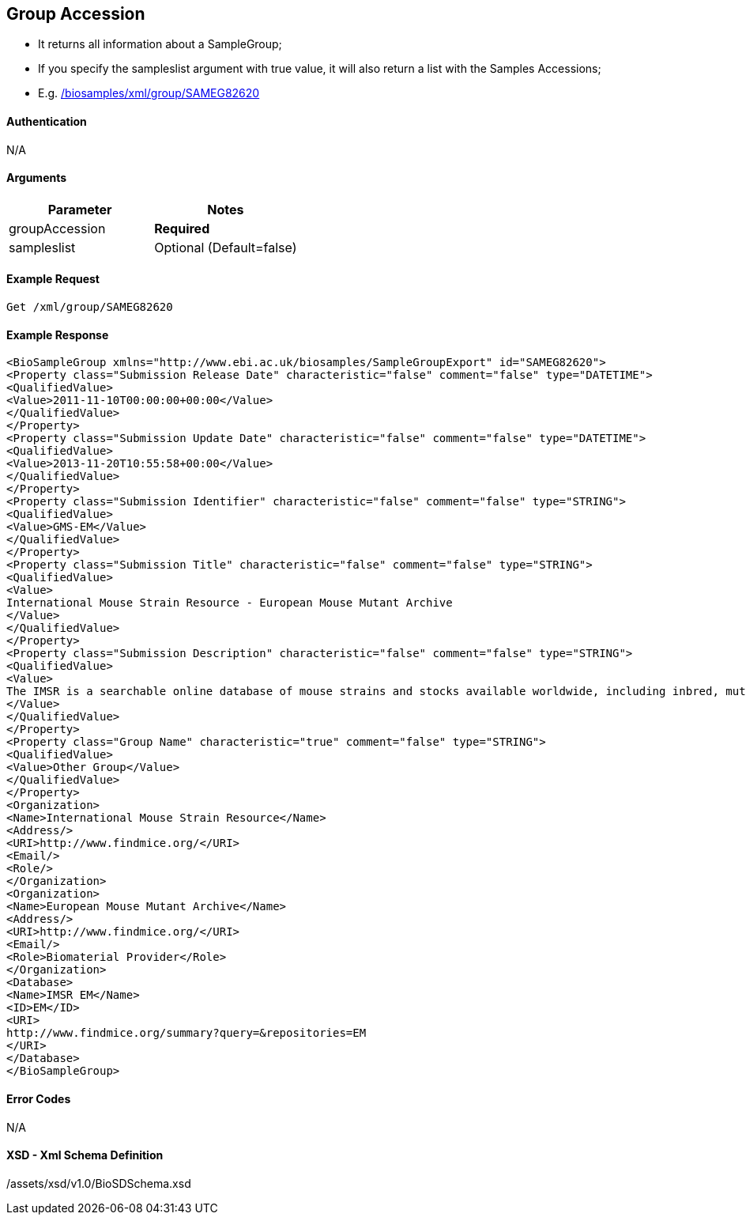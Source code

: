 == Group Accession

- It returns all information about a SampleGroup;
- If you specify the sampleslist argument with true value, it will also return a list with the Samples Accessions;
- E.g. link:/biosamples/xml/group/SAMEG82620[]


==== Authentication
N/A

==== Arguments
[options="header"]
|===
| Parameter | Notes
| groupAccession | *Required*
| sampleslist | Optional (Default=false)
|===

==== Example Request
`Get /xml/group/SAMEG82620`

==== Example Response
[source, xml]
----
<BioSampleGroup xmlns="http://www.ebi.ac.uk/biosamples/SampleGroupExport" id="SAMEG82620">
<Property class="Submission Release Date" characteristic="false" comment="false" type="DATETIME">
<QualifiedValue>
<Value>2011-11-10T00:00:00+00:00</Value>
</QualifiedValue>
</Property>
<Property class="Submission Update Date" characteristic="false" comment="false" type="DATETIME">
<QualifiedValue>
<Value>2013-11-20T10:55:58+00:00</Value>
</QualifiedValue>
</Property>
<Property class="Submission Identifier" characteristic="false" comment="false" type="STRING">
<QualifiedValue>
<Value>GMS-EM</Value>
</QualifiedValue>
</Property>
<Property class="Submission Title" characteristic="false" comment="false" type="STRING">
<QualifiedValue>
<Value>
International Mouse Strain Resource - European Mouse Mutant Archive
</Value>
</QualifiedValue>
</Property>
<Property class="Submission Description" characteristic="false" comment="false" type="STRING">
<QualifiedValue>
<Value>
The IMSR is a searchable online database of mouse strains and stocks available worldwide, including inbred, mutant, and genetically engineered mice. The goal of the IMSR is to assist the international scientific community in locating and obtaining mouse resources for research. These samples are held by European Mouse Mutant Archive
</Value>
</QualifiedValue>
</Property>
<Property class="Group Name" characteristic="true" comment="false" type="STRING">
<QualifiedValue>
<Value>Other Group</Value>
</QualifiedValue>
</Property>
<Organization>
<Name>International Mouse Strain Resource</Name>
<Address/>
<URI>http://www.findmice.org/</URI>
<Email/>
<Role/>
</Organization>
<Organization>
<Name>European Mouse Mutant Archive</Name>
<Address/>
<URI>http://www.findmice.org/</URI>
<Email/>
<Role>Biomaterial Provider</Role>
</Organization>
<Database>
<Name>IMSR EM</Name>
<ID>EM</ID>
<URI>
http://www.findmice.org/summary?query=&repositories=EM
</URI>
</Database>
</BioSampleGroup>
----


==== Error Codes
N/A


==== XSD - Xml Schema Definition
+++<a th:href="@{/assets/xsd/v1.0/BioSDSchema.xsd}" th:text="@{/assets/xsd/v1.0/BioSDSchema.xsd}">/assets/xsd/v1.0/BioSDSchema.xsd</a>+++
+++<img th:src="@{/images/xml_schemas/BioSDSchema_BioSampleGroup.png}"/>+++

